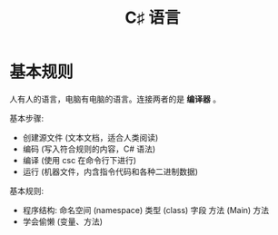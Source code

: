 #+TITLE: C♯ 语言


* 基本规则

人有人的语言，电脑有电脑的语言。连接两者的是 *编译器* 。

#+ATTR_HTML: :width 600px
[[file:img/01-hello-compile.png]]

基本步骤:
- 创建源文件 (文本文档，适合人类阅读)
- 编码 (写入符合规则的内容，C# 语法)
- 编译 (使用 csc 在命令行下进行)
- 运行 (机器文件，内含指令代码和各种二进制数据)

基本规则:
- 程序结构:
   命名空间 (namespace)
     类型 (class)
       字段
       方法 (Main)
       方法
- 学会偷懒 (变量、方法)



